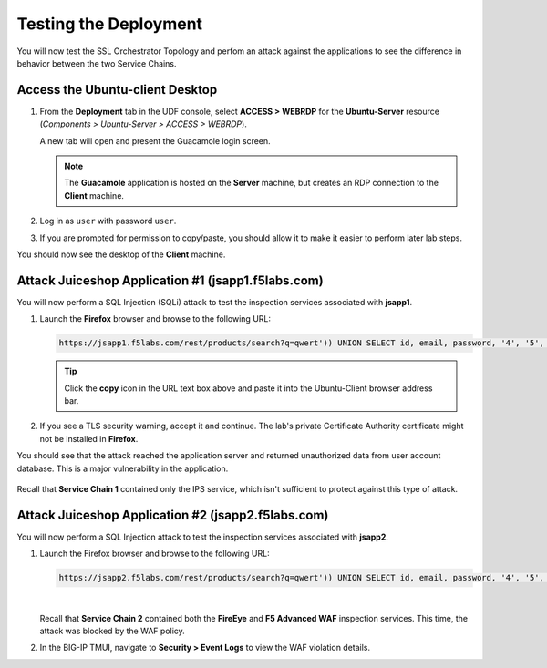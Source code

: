 Testing the Deployment
================================================================================

You will now test the SSL Orchestrator Topology and perfom an attack against the applications to see the difference in behavior between the two Service Chains.


Access the Ubuntu-client Desktop
--------------------------------------------------------------------------------

#. From the **Deployment** tab in the UDF console, select **ACCESS > WEBRDP** for the **Ubuntu-Server** resource (*Components > Ubuntu-Server > ACCESS > WEBRDP*).

   A new tab will open and present the Guacamole login screen.

   .. note::

      The **Guacamole** application is hosted on the **Server** machine, but creates an RDP connection to the **Client** machine.


#. Log in as ``user`` with password ``user``.

   .. image:: images/webrdp-login-1.png
      :align: left

#. If you are prompted for permission to copy/paste, you should allow it to make it easier to perform later lab steps.


You should now see the desktop of the **Client** machine.

   .. image:: images/webrdp-login-2.png
      :align: left



Attack Juiceshop Application #1 (jsapp1.f5labs.com)
--------------------------------------------------------------------------------

You will now perform a SQL Injection (SQLi) attack to test the inspection services associated with **jsapp1**.

#. Launch the **Firefox** browser and browse to the following URL:

   .. code-block:: text

      https://jsapp1.f5labs.com/rest/products/search?q=qwert')) UNION SELECT id, email, password, '4', '5', '6', '7', '8', '9' FROM Users--


   .. tip::

      Click the **copy** icon in the URL text box above and paste it into the Ubuntu-Client browser address bar.


#. If you see a TLS security warning, accept it and continue. The lab's private Certificate Authority certificate might not be installed in **Firefox**.


You should see that the attack reached the application server and returned unauthorized data from user account database. This is a major vulnerability in the application.

   .. image:: images/sqli-1.png
      :align: left


Recall that **Service Chain 1** contained only the IPS service, which isn't sufficient to protect against this type of attack.


Attack Juiceshop Application #2 (jsapp2.f5labs.com)
--------------------------------------------------------------------------------

You will now perform a SQL Injection attack to test the inspection services associated with **jsapp2**.

#. Launch the Firefox browser and browse to the following URL:

   .. code-block:: text

      https://jsapp2.f5labs.com/rest/products/search?q=qwert')) UNION SELECT id, email, password, '4', '5', '6', '7', '8', '9' FROM Users--

   |

   Recall that **Service Chain 2** contained both the **FireEye** and **F5 Advanced WAF** inspection services. This time, the attack was blocked by the WAF policy.

   .. image:: images/sqli-2.png
      :align: left


#. In the BIG-IP TMUI, navigate to **Security > Event Logs** to view the WAF violation details.

   .. image:: images/sqli-3.png
      :align: left

